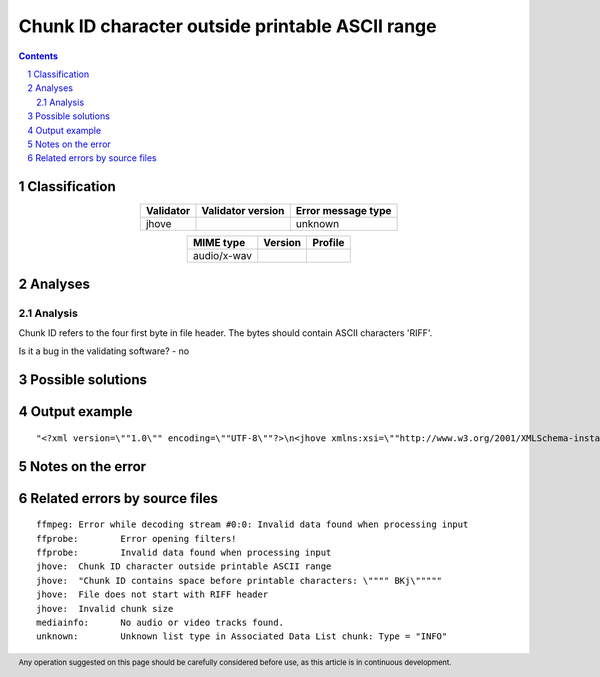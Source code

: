 ================================================
Chunk ID character outside printable ASCII range
================================================

.. footer:: Any operation suggested on this page should be carefully considered before use, as this article is in continuous development.

.. contents::
   :depth: 2

.. section-numbering::

--------------
Classification
--------------

.. list-table::
   :align: center

   * - **Validator**
     - **Validator version**
     - **Error message type**
   * - jhove
     - 
     - unknown



.. list-table::
   :align: center

   * - **MIME type**
     - **Version**
     - **Profile**
   * - audio/x-wav
     - 
     - 

--------
Analyses
--------

Analysis
========

Chunk ID refers to the four first byte in file header. The bytes should contain ASCII characters 'RIFF'.

Is it a bug in the validating software? - no


------------------
Possible solutions
------------------
.. contents::
   :local:

--------------
Output example
--------------
::


	"<?xml version=\""1.0\"" encoding=\""UTF-8\""?>\n<jhove xmlns:xsi=\""http://www.w3.org/2001/XMLSchema-instance\"" xmlns=\""http://schema.openpreservation.org/ois/xml/ns/jhove\"" xsi:schemaLocation=\""http://schema.openpreservation.org/ois/xml/ns/jhove https://schema.openpreservation.org/ois/xml/xsd/jhove/1.8/jhove.xsd\"" name=\""Jhove\"" release=\""1.24.1\"" date=\""2020-03-16\"">\n <date>2023-01-25T17:41:19+02:00</date>\n <repInfo uri=\""_/354/354Kn/354Kn14/354Kn14_1.wav\"">\n  <reportingModule release=\""1.8.1\"" date=\""2019-12-10\"">WAVE-hul</reportingModule>\n  <lastModified>2013-05-20T13:37:16+03:00</lastModified>\n  <size>98617097</size>\n  <format>WAVE</format>\n  <status>Not well-formed</status>\n  <sigMatch>\n  <module>WAVE-hul</module>\n  </sigMatch>\n  <messages>\n   <message offset=\""98360322\"" severity=\""info\"" id=\""WAVE-HUL-7\"">Ignored unrecognized chunk: \""ext\\\""</message>\n   <message subMessage=\""Character = 0x01\"" offset=\""98360333\"" severity=\""error\"" id=\""IFF-HUL-1\"">Chunk ID character outside printable ASCII range</message>\n   <message subMessage=\""Chunk = &quot

------------------
Notes on the error
------------------




------------------------------
Related errors by source files
------------------------------

::

	ffmpeg:	Error while decoding stream #0:0: Invalid data found when processing input
	ffprobe:	Error opening filters!
	ffprobe:	Invalid data found when processing input
	jhove:	Chunk ID character outside printable ASCII range
	jhove:	"Chunk ID contains space before printable characters: \"""" BKj\"""""
	jhove:	File does not start with RIFF header
	jhove:	Invalid chunk size
	mediainfo:	No audio or video tracks found.
	unknown:	Unknown list type in Associated Data List chunk: Type = "INFO"

